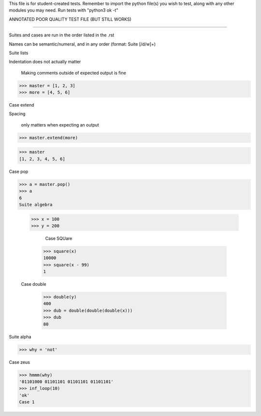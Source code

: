 This file is for student-created tests. Remember to import the python file(s) 
you wish to test, along with any other modules you may need.
Run tests with "python3 ok -t"

ANNOTATED POOR QUALITY TEST FILE (BUT STILL WORKS)

--------------------------------------------------------------------------------

Suites and cases are run in the order listed in the .rst

Names can be semantic/numeral, and in any order (format: Suite [/d/w]+)

Suite lists

Indentation does not actually matter

							Making comments outside of expected output is fine
>>> master = [1, 2, 3]
>>> more = [4, 5, 6]
	
Case extend

Spacing 
		

		only matters when expecting an output

>>> master.extend(more)

>>> master
[1, 2, 3, 4, 5, 6]

Case pop

>>> a = master.pop()
>>> a
6
Suite algebra

	>>> x = 100
	>>> y = 200

	                                                     Case SQUare

		>>> square(x)
		10000
		>>> square(x - 99)
		1

	Case double

		>>> double(y)
		400
		>>> dub = double(double(double(x)))
		>>> dub
		80

Suite alpha
	
>>> why = 'not'

Case zeus

>>> hmmm(why)
'01101000 01101101 01101101 01101101'
>>> inf_loop(10)
'ok'
Case 1

